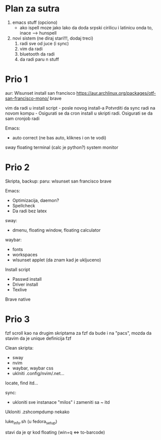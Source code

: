 * Plan za sutra

1. emacs stuff (opciono)
    - ako ispell moze jako lako da doda srpski cirilicu i latinicu onda to, inace ---> hunspell

2. novi sistem (ne diraj stari!!!, dodaj treci)
    1. radi sve od juce (i sync)
    2. vim da radi
    3. bluetooth da radi
    4. da radi paru n stuff

* Prio 1

aur:
  Wlsunset
  install san francisco https://aur.archlinux.org/packages/otf-san-francisco-mono/
  brave

vim da radi u install script     - posle novog install-a
Potvrditi da sync radi na novom kompu    -    Osigurati se da cron install u skripti radi. Osigurati se da sam cronjob radi


Emacs:
  - auto correct (ne bas auto, kliknes i on te vodi)
sway floating terminal (calc je python?)
system monitor

* Prio 2

Skripta, backup:
    paru:
        wlsunset
        san francisco
        brave

Emacs:
  - Optimizacija, daemon?
  - Spellcheck 
  - Da radi bez latex

sway:
 - dmenu, floating window, floating calculator

waybar:
 - fonts
 - workspaces
 - wlsunset applet (da znam kad je ukljuceno)

Install script
 - Passwd install
 - Driver install
 - Texlive

Brave native

* Prio 3

fzf scroll kao na drugim skriptama za fzf da bude i na "pacs", mozda da stavim da je unique definicija fzf

Clean skripta:
 - sway
 - nvim
 - waybar, waybar css
 - uklniti .config/nvim/.net...

locate, find itd...

sync:
 - ukloniti sve instanace "milos" i zameniti sa ~ itd

Ukloniti .zshcompdump nekako

luke_info.sh (u fedora_setup)

stavi da je qr kod floating (win+q <=> to-barcode)
